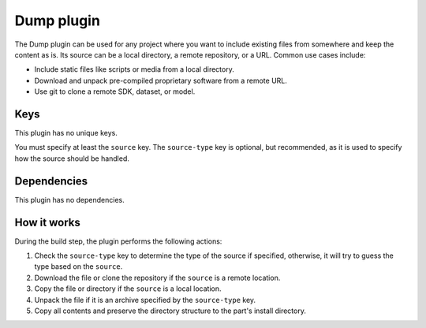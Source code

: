 .. _craft_parts_dump_plugin:

Dump plugin
=============

The Dump plugin can be used for any project where you want to include existing
files from somewhere and keep the content as is. Its source can be a local
directory, a remote repository, or a URL. Common use cases include:

* Include static files like scripts or media from a local directory.
* Download and unpack pre-compiled proprietary software from a remote URL.
* Use git to clone a remote SDK, dataset, or model.


Keys
----

This plugin has no unique keys.

You must specify at least the ``source`` key. The ``source-type`` key is optional, but
recommended, as it is used to specify how the source should be handled.


Dependencies
------------

This plugin has no dependencies.


How it works
------------

During the build step, the plugin performs the following actions:

#. Check the ``source-type`` key to determine the type of the source if
   specified, otherwise, it will try to guess the type based on the ``source``.
#. Download the file or clone the repository if the ``source`` is a remote
   location.
#. Copy the file or directory if the ``source`` is a local location.
#. Unpack the file if it is an archive specified by the ``source-type`` key.
#. Copy all contents and preserve the directory structure to the part's install
   directory.

